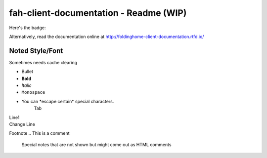 =======================================
fah-client-documentation - Readme (WIP)
=======================================

Here's the badge:

.. image:: https://readthedocs.org/projects/foldinghome-client-documentation/badge/?version=latest
   :target: https://foldinghome-client-documentation.readthedocs.io/en/latest/?badge=latest
   :alt: Documentation Status

Alternatively, read the documentation online at http://foldinghome-client-documentation.rtfd.io/

----------------
Noted Style/Font
----------------

Sometimes needs cache clearing

- Bullet
- **Bold**
- *Italic*
- ``Monospace``
- You can \*escape certain\* special characters.
   Tab
| Line1
| Change Line

Footnote
.. This is a comment
   Special notes that are not shown but might come out as HTML comments
